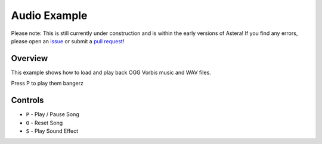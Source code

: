 Audio Example
=============

Please note: This is still currently under construction and is within the early versions of Astera! If you find any errors, please open an `issue <https://github.com/tek256/astera/issues/>`_ or submit a `pull request <https://github.com/tek256/astera/compare>`_!

Overview 
^^^^^^^^

This example shows how to load and play back OGG Vorbis music and WAV files.

Press P to play them bangerz


Controls
^^^^^^^^

- ``P`` - Play / Pause Song
- ``O`` - Reset Song
- ``S`` - Play Sound Effect
